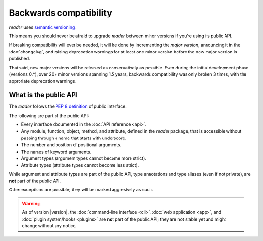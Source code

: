 
.. module:: reader
  :noindex:


Backwards compatibility
=======================


*reader* uses `semantic versioning`_.

This means you should never be afraid to upgrade *reader*
between minor versions if you’re using its public API.

If breaking compatibility will ever be needed,
it will be done by incrementing the *major version*,
announcing it in the :doc:`changelog`,
and raising deprecation warnings for at least one minor version
before the new major version is published.

That said, new major versions will be released as conservatively as possible.
Even during the initial development phase (versions 0.*),
over 20+ minor versions spanning 1.5 years,
backwards compatibility was only broken 3 times,
with the approriate deprecation warnings.

.. _semantic versioning: https://semver.org/


What is the public API
----------------------

The *reader* follows the `PEP 8 definition`_ of public interface.

The following are part of the public API:

* Every interface documented in the :doc:`API reference <api>`.
* Any module, function, object, method, and attribute,
  defined in the *reader* package,
  that is accessible without passing through a name that starts with underscore.
* The number and position of positional arguments.
* The names of keyword arguments.
* Argument types (argument types cannot become more strict).
* Attribute types (attribute types cannot become less strict).

While argument and attribute types are part of the public API,
type annotations and type aliases (even if not private),
are **not** part of the public API.


.. todo::

    When we start exposing plugins, callback signatures must also not change
    (i.e. the "argument types" above does not apply to them).

    Also, how about type aliased intended to be used with plugins, like
    reader.core._PostEntryAddPluginType and reader._types.ParserType?


Other exceptions are possible; they will be marked aggresively as such.


.. _PEP 8 definition: https://www.python.org/dev/peps/pep-0008/#public-and-internal-interfaces


.. warning::

    As of version |version|,
    the :doc:`command-line interface <cli>`,
    :doc:`web application <app>`,
    and :doc:`plugin system/hooks <plugins>`
    are **not** part of the public API;
    they are not stable yet and might change without any notice.
